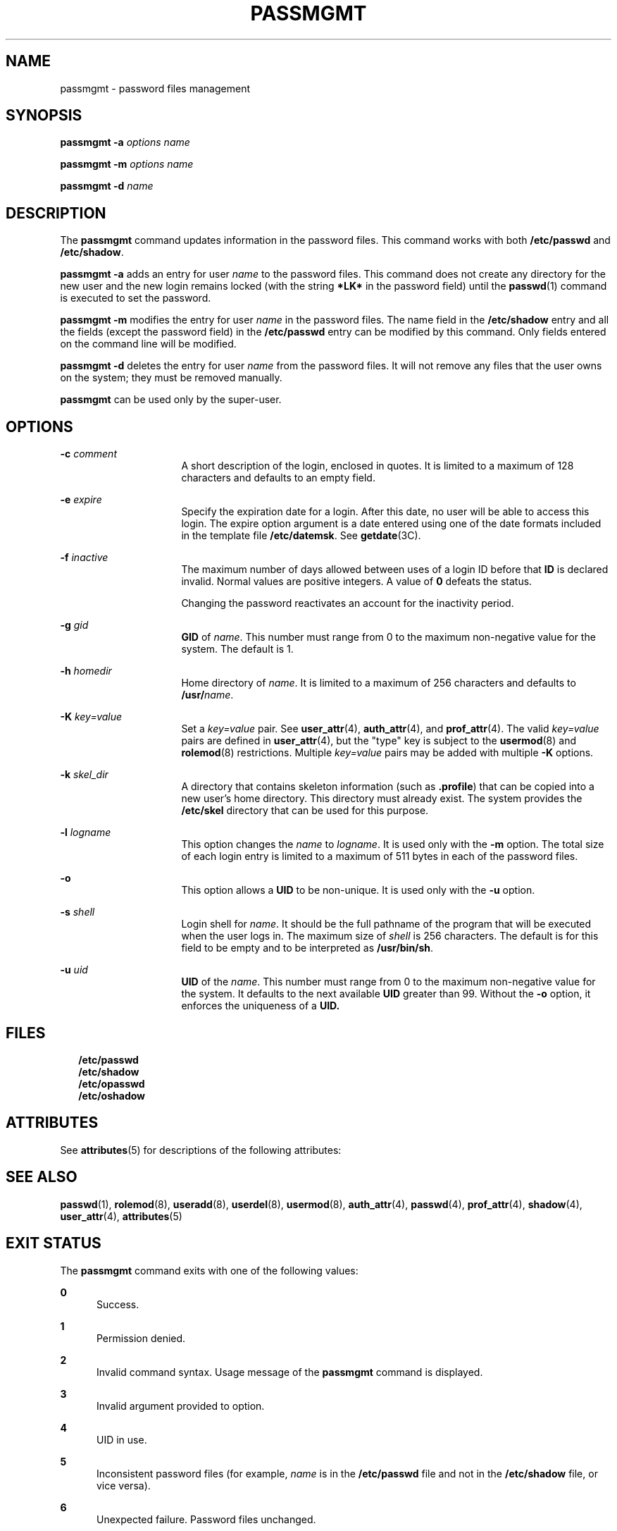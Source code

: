 '\" te
.\"  Copyright 1989 AT&T Copyright (c) 2007 Sun Microsystems, Inc. All Rights Reserved.
.\" The contents of this file are subject to the terms of the Common Development and Distribution License (the "License").  You may not use this file except in compliance with the License.
.\" You can obtain a copy of the license at usr/src/OPENSOLARIS.LICENSE or http://www.opensolaris.org/os/licensing.  See the License for the specific language governing permissions and limitations under the License.
.\" When distributing Covered Code, include this CDDL HEADER in each file and include the License file at usr/src/OPENSOLARIS.LICENSE.  If applicable, add the following below this CDDL HEADER, with the fields enclosed by brackets "[]" replaced with your own identifying information: Portions Copyright [yyyy] [name of copyright owner]
.TH PASSMGMT 8 "Feb 25, 2017"
.SH NAME
passmgmt \- password files management
.SH SYNOPSIS
.LP
.nf
\fBpassmgmt\fR \fB-a\fR \fIoptions\fR \fIname\fR
.fi

.LP
.nf
\fBpassmgmt\fR \fB-m\fR \fIoptions\fR \fIname\fR
.fi

.LP
.nf
\fBpassmgmt\fR \fB-d\fR \fIname\fR
.fi

.SH DESCRIPTION
.LP
The \fBpassmgmt\fR command updates information in the password files. This
command works with both \fB/etc/passwd\fR and \fB/etc/shadow\fR.
.sp
.LP
\fBpassmgmt\fR \fB-a\fR adds an entry for user \fIname\fR to the password
files. This command does not create any directory for the new user and the new
login remains locked (with the string \fB*LK*\fR in the password field) until
the \fBpasswd\fR(1) command is executed to set the password.
.sp
.LP
\fBpassmgmt\fR \fB-m\fR modifies the entry for user \fIname\fR in the password
files. The name field in the \fB/etc/shadow\fR entry and all the fields (except
the password field) in the \fB/etc/passwd\fR entry can be modified by this
command. Only fields entered on the command line will be modified.
.sp
.LP
\fBpassmgmt\fR \fB-d\fR deletes the entry for user \fIname\fR from the password
files. It will not remove any files that the user owns on the system; they must
be removed manually.
.sp
.LP
\fBpassmgmt\fR can be used only by the super-user.
.SH OPTIONS
.ne 2
.na
\fB\fB\fR\fB-c\fR \fIcomment\fR\fR
.ad
.RS 16n
A short description of the login, enclosed in quotes. It is limited to a
maximum of 128 characters and defaults to an empty field.
.RE

.sp
.ne 2
.na
\fB\fB-e\fR \fIexpire\fR\fR
.ad
.RS 16n
Specify the expiration date for a login. After this date, no user will be able
to access this login. The expire option argument is a date entered using one of
the date formats included in the template file \fB/etc/datemsk\fR. See
\fBgetdate\fR(3C).
.RE

.sp
.ne 2
.na
\fB\fB-f\fR \fIinactive\fR\fR
.ad
.RS 16n
The maximum number of days allowed between uses of a login ID before that
\fBID\fR is declared invalid. Normal values are positive integers. A value of
\fB0\fR defeats the status.
.sp
Changing the password reactivates an account for the inactivity period.
.RE

.sp
.ne 2
.na
\fB\fB\fR\fB-g\fR \fIgid\fR\fR
.ad
.RS 16n
\fBGID\fR of \fIname\fR. This number must range from 0 to the maximum
non-negative value for the system. The default is 1.
.RE

.sp
.ne 2
.na
\fB\fB\fR\fB-h\fR \fIhomedir\fR\fR
.ad
.RS 16n
Home directory of \fIname\fR. It is limited to a maximum of 256 characters and
defaults to \fB/usr/\fR\fIname\fR.
.RE

.sp
.ne 2
.na
\fB\fB-K\fR \fIkey=value\fR\fR
.ad
.RS 16n
Set a \fIkey=value\fR pair. See \fBuser_attr\fR(4), \fBauth_attr\fR(4), and
\fBprof_attr\fR(4). The valid \fIkey=value\fR pairs are defined in
\fBuser_attr\fR(4), but the "type" key is subject to the \fBusermod\fR(8) and
\fBrolemod\fR(8) restrictions. Multiple \fIkey=value\fR pairs may be added
with multiple \fB-K\fR options.
.RE

.sp
.ne 2
.na
\fB\fB-k\fR \fIskel_dir\fR\fR
.ad
.RS 16n
A directory that contains skeleton information (such as \fB\&.profile\fR) that
can be copied into a new user's home directory. This directory must already
exist. The system provides the \fB/etc/skel\fR directory that can be used for
this purpose.
.RE

.sp
.ne 2
.na
\fB\fB-l\fR \fIlogname\fR\fR
.ad
.RS 16n
This option changes the \fIname\fR to \fIlogname\fR. It is used only with the
\fB-m\fR option. The total size of each login entry is limited to a maximum of
511 bytes in each of the password files.
.RE

.sp
.ne 2
.na
\fB\fB-o\fR\fR
.ad
.RS 16n
This option allows a \fBUID\fR to be non-unique. It is used only with the
\fB-u\fR option.
.RE

.sp
.ne 2
.na
\fB\fB\fR\fB-s\fR \fIshell\fR\fR
.ad
.RS 16n
Login shell for \fIname\fR. It should be the full pathname of the program that
will be executed when the user logs in. The maximum size of \fIshell\fR is 256
characters. The default is for this field to be empty and to be interpreted as
\fB/usr/bin/sh\fR.
.RE

.sp
.ne 2
.na
\fB\fB\fR\fB-u\fR \fIuid\fR\fR
.ad
.RS 16n
\fBUID\fR of the \fIname\fR. This number must range from 0 to the maximum
non-negative value for the system. It defaults to the next available \fBUID\fR
greater than 99. Without the \fB-o\fR option, it enforces the uniqueness of a
\fBUID.\fR
.RE

.SH FILES
.in +2
.nf
\fB/etc/passwd\fR
\fB/etc/shadow\fR
\fB/etc/opasswd\fR
\fB/etc/oshadow\fR		
.fi
.in -2
.sp

.SH ATTRIBUTES
.LP
See \fBattributes\fR(5) for descriptions of the following attributes:
.sp

.sp
.TS
box;
c | c
l | l .
ATTRIBUTE TYPE	ATTRIBUTE VALUE
_
Interface Stability	Evolving
.TE

.SH SEE ALSO
.LP
\fBpasswd\fR(1), \fBrolemod\fR(8), \fBuseradd\fR(8), \fBuserdel\fR(8),
\fBusermod\fR(8), \fBauth_attr\fR(4), \fBpasswd\fR(4), \fBprof_attr\fR(4),
\fBshadow\fR(4), \fBuser_attr\fR(4), \fBattributes\fR(5)
.SH EXIT STATUS
.LP
The \fBpassmgmt\fR command exits with one of the following values:
.sp
.ne 2
.na
\fB\fB0\fR\fR
.ad
.RS 5n
Success.
.RE

.sp
.ne 2
.na
\fB\fB1\fR\fR
.ad
.RS 5n
Permission denied.
.RE

.sp
.ne 2
.na
\fB\fB2\fR\fR
.ad
.RS 5n
Invalid command syntax. Usage message of the \fBpassmgmt\fR command is
displayed.
.RE

.sp
.ne 2
.na
\fB\fB3\fR\fR
.ad
.RS 5n
Invalid argument provided to option.
.RE

.sp
.ne 2
.na
\fB\fB4\fR\fR
.ad
.RS 5n
UID in use.
.RE

.sp
.ne 2
.na
\fB\fB5\fR\fR
.ad
.RS 5n
Inconsistent password files (for example, \fIname\fR is in the
\fB/etc/passwd\fR file and not in the \fB/etc/shadow\fR file, or vice versa).
.RE

.sp
.ne 2
.na
\fB\fB6\fR\fR
.ad
.RS 5n
Unexpected failure. Password files unchanged.
.RE

.sp
.ne 2
.na
\fB\fB7\fR\fR
.ad
.RS 5n
Unexpected failure. Password file(s) missing.
.RE

.sp
.ne 2
.na
\fB\fB8\fR\fR
.ad
.RS 5n
Password file(s) busy. Try again later.
.RE

.sp
.ne 2
.na
\fB\fB9\fR\fR
.ad
.RS 5n
\fIname\fR does not exist (if \fB-m\fR or \fB-d\fR is specified), already
exists (if \fB-a\fR is specified), or \fBlogname\fR already exists (if
\fB\fR\fB-m\fR \fB-l\fR is specified).
.RE

.SH NOTES
.LP
Do not use a colon (\fB:\fR) or \fBRETURN\fR as part of an argument. It is
interpreted as a field separator in the password file. The \fBpassmgmt\fR
command will be removed in a future release. Its functionality has been
replaced and enhanced by \fBuseradd\fR, \fBuserdel\fR, and \fBusermod\fR. These
commands are currently available.
.sp
.LP
This command only modifies password definitions in the local \fB/etc/passwd\fR
and \fB/etc/shadow\fR files. If a network nameservice
is being used to supplement the local files with additional entries,
\fBpassmgmt\fR cannot change information supplied by the network nameservice.
